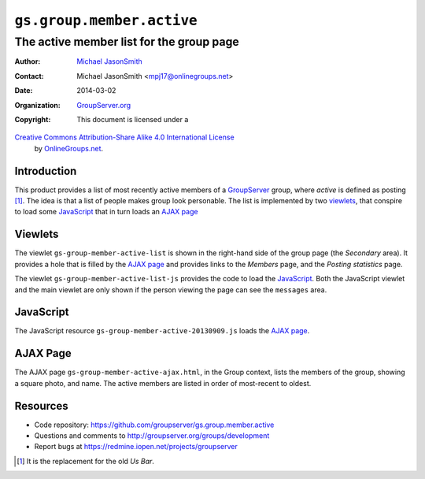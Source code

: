 ==========================
``gs.group.member.active``
==========================
~~~~~~~~~~~~~~~~~~~~~~~~~~~~~~~~~~~~~~~~~
The active member list for the group page
~~~~~~~~~~~~~~~~~~~~~~~~~~~~~~~~~~~~~~~~~

:Author: `Michael JasonSmith`_
:Contact: Michael JasonSmith <mpj17@onlinegroups.net>
:Date: 2014-03-02
:Organization: `GroupServer.org`_
:Copyright: This document is licensed under a
`Creative Commons Attribution-Share Alike 4.0 International License`_
  by `OnlineGroups.net`_.

..  _Creative Commons Attribution-Share Alike 4.0 International License:
    http://creativecommons.org/licenses/by-sa/4.0/


Introduction
============

This product provides a list of most recently active members of a
GroupServer_ group, where *active* is defined as posting
[#us]_. The idea is that a list of people makes group look
personable. The list is implemented by two viewlets_, that
conspire to load some JavaScript_ that in turn loads an `AJAX
page`_

Viewlets
========

The viewlet ``gs-group-member-active-list`` is shown in the
right-hand side of the group page (the *Secondary* area). It
provides a hole that is filled by the `AJAX page`_ and provides
links to the *Members* page, and the *Posting statistics* page.

The viewlet ``gs-group-member-active-list-js`` provides the code
to load the JavaScript_. Both the JavaScript viewlet and the main
viewlet are only shown if the person viewing the page can see the
``messages`` area.

JavaScript
==========

The JavaScript resource ``gs-group-member-active-20130909.js``
loads the `AJAX page`_.

AJAX Page
=========

The AJAX page ``gs-group-member-active-ajax.html``, in the Group
context, lists the members of the group, showing a square photo,
and name. The active members are listed in order of most-recent
to oldest.

Resources
=========

- Code repository:
  https://github.com/groupserver/gs.group.member.active
- Questions and comments to
  http://groupserver.org/groups/development
- Report bugs at https://redmine.iopen.net/projects/groupserver

.. _GroupServer: http://groupserver.org/
.. _GroupServer.org: http://groupserver.org/
.. _OnlineGroups.Net: https://onlinegroups.net
.. _Michael JasonSmith: http://groupserver.org/p/mpj17
.. _Creative Commons Attribution-Share Alike 3.0 New Zealand License:
   http://creativecommons.org/licenses/by-sa/3.0/nz/

.. [#us] It is the replacement for the old *Us Bar*.
